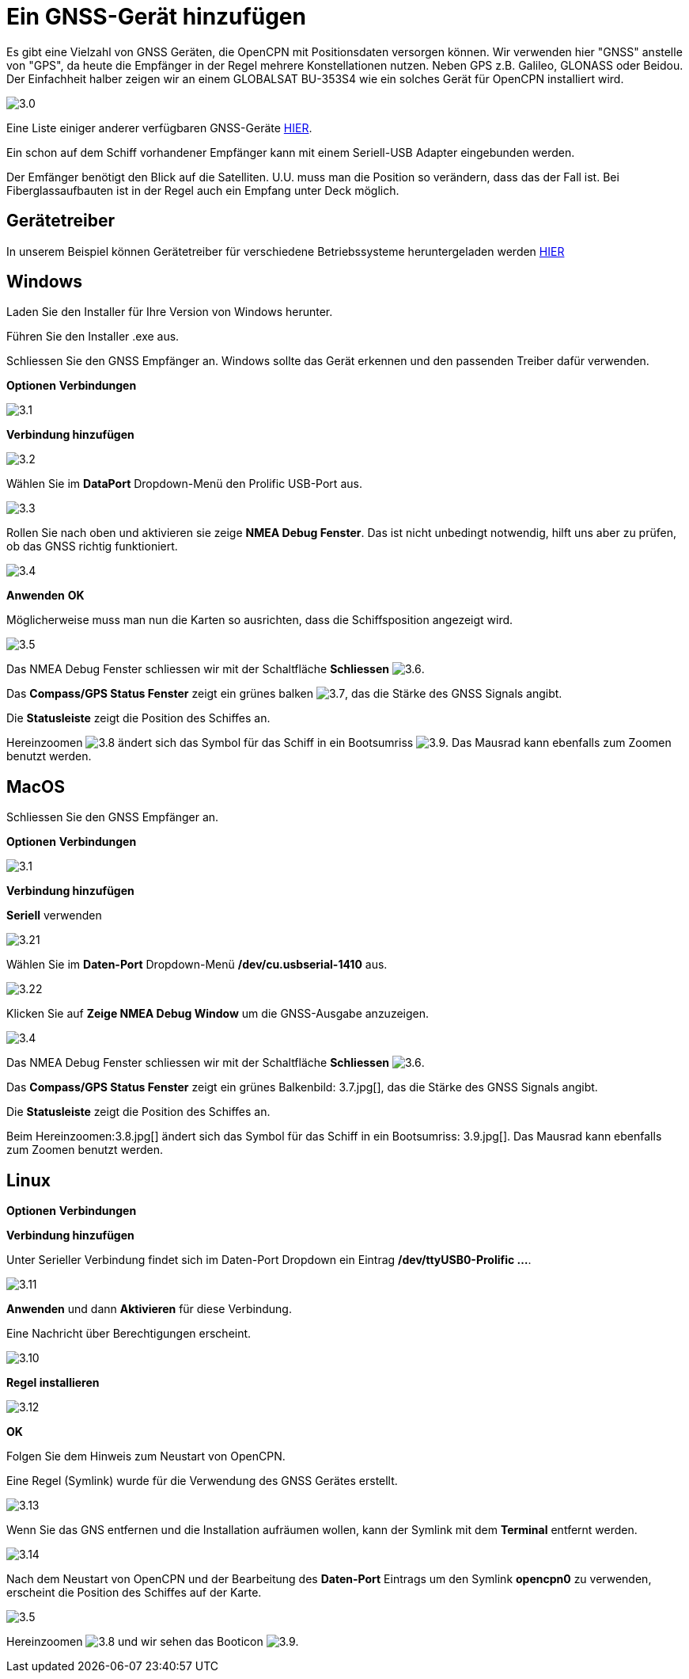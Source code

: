 :experimental:
:imagesdir: ../images

= Ein GNSS-Gerät hinzufügen

Es gibt eine Vielzahl von GNSS Geräten, die OpenCPN mit Positionsdaten versorgen können. Wir verwenden hier "GNSS" anstelle von "GPS", da heute die Empfänger in der Regel mehrere Konstellationen nutzen. Neben GPS z.B. Galileo, GLONASS oder Beidou.  Der Einfachheit halber zeigen wir an einem GLOBALSAT BU-353S4 wie ein solches Gerät für OpenCPN installiert wird.

image:3.0.jpg[]

Eine Liste einiger anderer verfügbaren GNSS-Geräte https://opencpn.org/wiki/dokuwiki/doku.php?id=opencpn:supplementary_hardware:gps_devices[HIER].

Ein schon auf dem Schiff vorhandener Empfänger kann mit einem Seriell-USB Adapter eingebunden werden. 

Der Emfänger benötigt den Blick auf die Satelliten.  U.U. muss man die Position so verändern, dass das der Fall ist.  Bei Fiberglassaufbauten ist in der Regel auch ein Empfang unter Deck möglich.

== Gerätetreiber

In unserem Beispiel können Gerätetreiber für verschiedene Betriebssysteme heruntergeladen werden https://www.globalsat.com.tw/en/a4-10593/BU-353S4.html[HIER]

== Windows

Laden Sie den Installer für Ihre Version von Windows herunter.

Führen Sie den Installer .exe aus.

Schliessen Sie den GNSS Empfänger an.  Windows sollte das Gerät erkennen und den passenden Treiber dafür verwenden.

btn:[Optionen] btn:[Verbindungen]

image:3.1.jpg[]

btn:[Verbindung hinzufügen]

image:3.2.jpg[]

Wählen Sie im *DataPort* Dropdown-Menü den Prolific USB-Port aus.

image:3.3.jpg[]

Rollen Sie nach oben und aktivieren sie zeige *NMEA Debug Fenster*.  Das ist nicht unbedingt notwendig, hilft uns aber zu prüfen, ob das GNSS richtig funktioniert.

image:3.4.jpg[]

btn:[Anwenden] btn:[OK]

Möglicherweise muss man nun die Karten so ausrichten, dass die Schiffsposition angezeigt wird.

image:3.5.jpg[]

Das NMEA Debug Fenster schliessen wir mit der Schaltfläche *Schliessen* image:3.6.jpg[].

Das *Compass/GPS Status Fenster* zeigt ein grünes balken image:3.7.jpg[], das die Stärke des GNSS Signals angibt.

Die *Statusleiste* zeigt die Position des Schiffes an.

Hereinzoomen image:3.8.jpg[] ändert sich das Symbol für das Schiff in ein Bootsumriss image:3.9.jpg[]. Das Mausrad kann ebenfalls zum Zoomen benutzt werden.

== MacOS

Schliessen Sie den GNSS Empfänger an. 

btn:[Optionen] btn:[Verbindungen]

image:3.1.jpg[]

btn:[Verbindung hinzufügen]

*Seriell* verwenden

image:3.21.jpg[]

Wählen Sie  im *Daten-Port* Dropdown-Menü */dev/cu.usbserial-1410* aus.

image:3.22.jpg[]

Klicken Sie auf *Zeige NMEA Debug Window* um die GNSS-Ausgabe anzuzeigen.

image:3.4.jpg[]

Das NMEA Debug Fenster schliessen wir mit der Schaltfläche *Schliessen* image:3.6.jpg[].

Das *Compass/GPS Status Fenster* zeigt ein grünes Balkenbild: 3.7.jpg[], das die Stärke des GNSS Signals angibt.

Die *Statusleiste* zeigt die Position des Schiffes an.

Beim Hereinzoomen:3.8.jpg[] ändert sich das Symbol für das Schiff in ein Bootsumriss: 3.9.jpg[]. Das Mausrad kann ebenfalls zum Zoomen benutzt werden.

== Linux

btn:[Optionen] btn:[Verbindungen]

btn:[Verbindung hinzufügen]

Unter Serieller Verbindung findet sich im Daten-Port Dropdown ein Eintrag */dev/ttyUSB0-Prolific ...*.

image:3.11.jpg[]

btn:[Anwenden] und dann *Aktivieren* für diese Verbindung.

Eine Nachricht über Berechtigungen erscheint.

image:3.10.jpg[]

btn:[Regel installieren]

image:3.12.jpg[]

btn:[OK]

Folgen Sie dem Hinweis zum Neustart von OpenCPN.

Eine Regel (Symlink) wurde für die Verwendung des GNSS Gerätes erstellt.

image:3.13.jpg[]

Wenn Sie das GNS entfernen und die Installation aufräumen wollen, kann der Symlink mit dem *Terminal* entfernt werden.

image:3.14.jpg[]

Nach dem Neustart von OpenCPN und der Bearbeitung des *Daten-Port* Eintrags um den Symlink *opencpn0* zu verwenden, erscheint die Position des Schiffes auf der Karte.

image:3.5.jpg[]

Hereinzoomen image:3.8.jpg[] und wir sehen das Booticon image:3.9.jpg[].